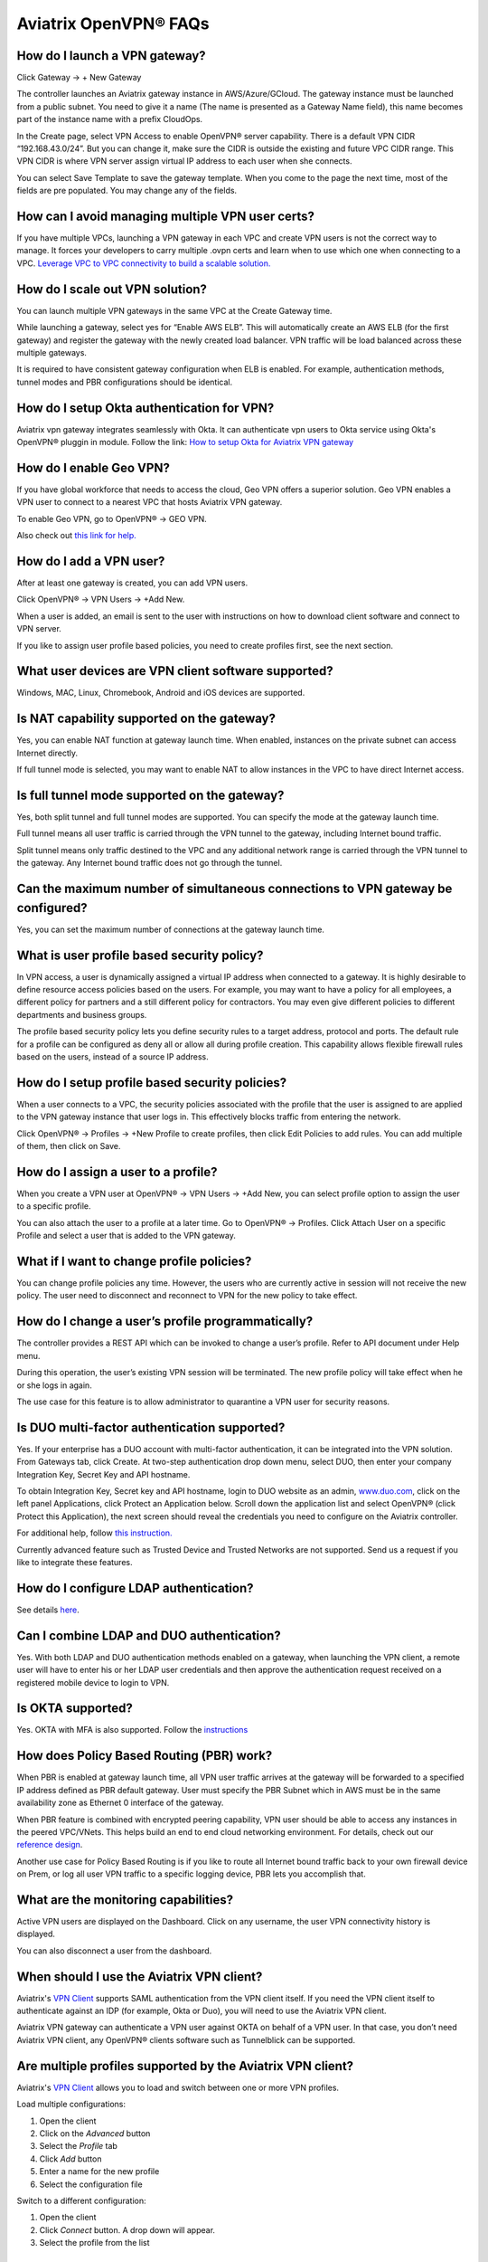 .. meta::
   :description: OpenVPN® FAQ
   :keywords: Aviatrix OpenVPN, Client VPN, OpenVPN, SAML client

===========================
Aviatrix OpenVPN® FAQs
===========================


How do I launch a VPN gateway?
-----------------------------------

Click Gateway -> + New Gateway

The controller launches an Aviatrix gateway instance in
AWS/Azure/GCloud. The gateway instance must be launched from a public
subnet. You need to give it a name (The name is presented as a Gateway
Name field), this name becomes part of the instance name with a prefix
CloudOps.

In the Create page, select VPN Access to enable OpenVPN® server
capability. There is a default VPN CIDR “192.168.43.0/24”. But you can
change it, make sure the CIDR is outside the existing and future VPC
CIDR range. This VPN CIDR is where VPN server assign virtual IP address
to each user when she connects.

You can select Save Template to save the gateway template. When you come
to the page the next time, most of the fields are pre populated. You may
change any of the fields.

How can I avoid managing multiple VPN user certs?
-------------------------------------------------

If you have multiple VPCs, launching a VPN gateway in each VPC and create VPN users is not the correct way to manage. It forces your developers to carry multiple .ovpn certs and learn when to use which one when connecting to a VPC. 
`Leverage VPC to VPC connectivity to build a scalable solution. <http://docs.aviatrix.com/HowTos/Cloud_Networking_Ref_Des.html>`_

How do I scale out VPN solution?
-------------------------------------

You can launch multiple VPN gateways in the same VPC at the Create
Gateway time.

While launching a gateway, select yes for “Enable AWS ELB”. This will
automatically create an AWS ELB (for the first gateway) and register the
gateway with the newly created load balancer. VPN traffic will be load
balanced across these multiple gateways.

It is required to have consistent gateway configuration when ELB is
enabled. For example, authentication methods, tunnel modes and PBR
configurations should be identical.

How do I setup Okta authentication for VPN?
--------------------------------------------------

Aviatrix vpn gateway integrates seamlessly with Okta. It can authenticate vpn users
to Okta service using Okta's OpenVPN® pluggin in module.
Follow the link: `How to setup Okta for Aviatrix VPN
gateway <http://docs.aviatrix.com/HowTos/HowTo_Setup_Okta_for_Aviatrix.html>`__

How do I enable Geo VPN?
------------------------------

If you have global workforce that needs to access the cloud, Geo VPN
offers a superior solution. Geo VPN enables a VPN user to connect to a
nearest VPC that hosts Aviatrix VPN gateway.

To enable Geo VPN, go to OpenVPN® -> GEO VPN.

Also check out `this link for help. <http://docs.aviatrix.com/HowTos/GeoVPN.html>`_

How do I add a VPN user?
-----------------------------


After at least one gateway is created, you can add VPN users.

Click OpenVPN® -> VPN Users -> +Add New.

When a user is added, an email is sent to the user with instructions on
how to download client software and connect to VPN server.

If you like to assign user profile based policies, you need to create
profiles first, see the next section.

What user devices are VPN client software supported?
----------------------------------------------------------


Windows, MAC, Linux, Chromebook, Android and iOS devices are supported.

Is NAT capability supported on the gateway?
-------------------------------------------------


Yes, you can enable NAT function at gateway launch time. When enabled,
instances on the private subnet can access Internet directly.

If full tunnel mode is selected, you may want to enable NAT to allow
instances in the VPC to have direct Internet access.

Is full tunnel mode supported on the gateway?
---------------------------------------------------


Yes, both split tunnel and full tunnel modes are supported. You can
specify the mode at the gateway launch time.

Full tunnel means all user traffic is carried through the VPN tunnel to
the gateway, including Internet bound traffic.

Split tunnel means only traffic destined to the VPC and any additional
network range is carried through the VPN tunnel to the gateway. Any
Internet bound traffic does not go through the tunnel.

Can the maximum number of simultaneous connections to VPN gateway be configured?
--------------------------------------------------------------------------------------


Yes, you can set the maximum number of connections at the gateway launch
time.


What is user profile based security policy?
--------------------------------------------


In VPN access, a user is dynamically assigned a virtual IP address when
connected to a gateway. It is highly desirable to define resource access
policies based on the users. For example, you may want to have a policy
for all employees, a different policy for partners and a still different
policy for contractors. You may even give different policies to
different departments and business groups.

The profile based security policy lets you define security rules to a
target address, protocol and ports. The default rule for a profile can
be configured as deny all or allow all during profile creation. This
capability allows flexible firewall rules based on the users, instead of
a source IP address.

How do I setup profile based security policies?
--------------------------------------------------


When a user connects to a VPC, the security policies associated with the
profile that the user is assigned to are applied to the VPN gateway
instance that user logs in. This effectively blocks traffic from
entering the network.

Click OpenVPN® -> Profiles -> +New Profile to create profiles, then click Edit
Policies to add rules. You can add multiple of them, then click on Save.

How do I assign a user to a profile?
-------------------------------------


When you create a VPN user at OpenVPN® -> VPN Users -> +Add New, you
can select profile option to assign the user to a specific profile.

You can also attach the user to a profile at a later time. Go to OpenVPN® -> Profiles. Click Attach User on a specific Profile and select a user that is added to the VPN gateway.

What if I want to change profile policies?
-------------------------------------------


You can change profile policies any time. However, the users who are
currently active in session will not receive the new policy. The user
need to disconnect and reconnect to VPN for the new policy to take
effect.

How do I change a user’s profile programmatically?
------------------------------------------------------


The controller provides a REST API which can be invoked to change a
user’s profile. Refer to API document under Help menu.

During this operation, the user’s existing VPN session will be
terminated. The new profile policy will take effect when he or she logs
in again.

The use case for this feature is to allow administrator to quarantine a
VPN user for security reasons.



Is DUO multi-factor authentication supported?
-----------------------------------------------


Yes. If your enterprise has a DUO account with multi-factor
authentication, it can be integrated into the VPN solution. From
Gateways tab, click Create. At two-step authentication drop down menu,
select DUO, then enter your company Integration Key, Secret Key and API
hostname.

To obtain Integration Key, Secret key and API hostname, login to DUO
website as an admin, `www.duo.com <http://www.duo.com>`__, click on the
left panel Applications, click Protect an Application below. Scroll down
the application list and select OpenVPN® (click Protect this
Application), the next screen should reveal the credentials you need to
configure on the Aviatrix controller.

For additional help, follow `this instruction. <http://docs.aviatrix.com/HowTos/duo_auth.html>`_

Currently advanced feature such as Trusted Device and Trusted Networks
are not supported. Send us a request if you like to integrate these
features.

How do I configure LDAP authentication?
----------------------------------------

See details `here <./VPNUsers_LDAP.html>`__.

Can I combine LDAP and DUO authentication?
-------------------------------------------


Yes. With both LDAP and DUO authentication methods enabled on a gateway,
when launching the VPN client, a remote user will have to enter his or
her LDAP user credentials and then approve the authentication request
received on a registered mobile device to login to VPN.

Is OKTA supported?
-------------------


Yes. OKTA with MFA is also supported. Follow the
`instructions <http://docs.aviatrix.com/HowTos/HowTo_Setup_Okta_for_Aviatrix.html>`__



How does Policy Based Routing (PBR) work?
------------------------------------------


When PBR is enabled at gateway launch time, all VPN user traffic arrives
at the gateway will be forwarded to a specified IP address defined as
PBR default gateway. User must specify the PBR Subnet which in AWS must
be in the same availability zone as Ethernet 0 interface of the gateway.

When PBR feature is combined with encrypted peering capability, VPN user
should be able to access any instances in the peered VPC/VNets. This
helps build an end to end cloud networking environment. For details,
check out our `reference
design <http://docs.aviatrix.com/HowTos/Cloud_Networking_Ref_Des.html>`__.

Another use case for Policy Based Routing is if you like to route all
Internet bound traffic back to your own firewall device on Prem, or log
all user VPN traffic to a specific logging device, PBR lets you
accomplish that.



What are the monitoring capabilities?
-----------------------------------------

Active VPN users are displayed on the Dashboard. Click on any username,
the user VPN connectivity history is displayed.

You can also disconnect a user from the dashboard.


When should I use the Aviatrix VPN client?
-------------------------------------------

Aviatrix's `VPN Client <../Downloads/samlclient.html>`__ supports SAML authentication from the VPN client itself.  If you need the VPN client itself to authenticate against an IDP (for example, Okta or Duo), you will need to use the Aviatrix VPN client.

Aviatrix VPN gateway can authenticate a VPN user against OKTA on behalf of a VPN user.  In that case, you don’t need Aviatrix VPN client, any OpenVPN® clients software such as Tunnelblick can be supported.

Are multiple profiles supported by the Aviatrix VPN client?
-----------------------------------------------------------

Aviatrix's `VPN Client <../Downloads/samlclient.html>`__ allows you to load and switch between one or more VPN profiles.

Load multiple configurations:

#. Open the client
#. Click on the `Advanced` button
#. Select the `Profile` tab
#. Click `Add` button
#. Enter a name for the new profile
#. Select the configuration file

Switch to a different configuration:

#. Open the client
#. Click `Connect` button.  A drop down will appear.
#. Select the profile from the list
   
What is "Client Certificate Sharing"?
-------------------------------------

Enabling this feature allows the same user to be logged in from more than one location at a time.  If this option is disabled and a user logs in from a second location, the first location will be disconnected automatically.


How to fix Aviatrix VPN times out too quickly?
----------------------------------------------

- How do I change the idle timeout?

#. Login to your Aviatrix Controller
#. Expand OpenVPN navigation menu and select **Edit Config**
#. Select the VPC/VNet (or DNS Name) and the Gateway
#. Scroll to the **Modify VPN Configuration** section
#. Set the `Name` drop down to **Idle timeout**
#. Change the `Status` to **Enabled**
#. Set the `Value (seconds)` to the desired timeout value
#. Click **OK**

|imageIdleTimeout|

.. note::

  We have a known issue "Aviatrix VPN times out too quickly", but it is fixed in the releases after UCC 3.2. If you are using a VPN gateway which was created before release UCC 3.2 and would like to solve this issue, please first follow the above steps for "idle timeout" and then disable it as below:
#. Set the `Name` drop down to **Idle timeout**
#. Change the `Status` to **Disabled**
#. Click **OK**


- How do I change the Renegotiation interval? 

#. Login to your Aviatrix Controller
#. Expand OpenVPN navigation menu and select **Edit Config**
#. Select the VPC/VNet (or DNS Name) and the Gateway
#. Scroll to the **Modify VPN Configuration** section
#. Set the `Name` drop down to **Renegotiation interval**
#. Change the `Status` to **Enabled**
#. Set the `Value (seconds)` to the desired timeout value
#. Click **OK**

.. note::

  We have a known issue "Aviatrix VPN times out too quickly", but it is fixed in the releases after UCC 3.2. If you are using a VPN gateway which was created before release UCC 3.2 and would like to solve this issue, please first follow the above steps for "Renegotiation interval" and then disable it as below:
#. Set the `Name` drop down to **Renegotiation interval**
#. Change the `Status` to **Disabled**
#. Click **OK**


Where do I find the log for the Aviatrix Client?
-------------------------------------------------

#. Open the Aviatrix VPN Client
#. Click on the **Advanced** button
#. Click on the **Advanced** tab
#. Click on the **View** button next to the `View the log file` label

|imageClientLog|
   
OpenVPN is a registered trademark of OpenVPN Inc.


.. |image1| image:: FAQ_media/image1.png
.. |imageIdleTimeout| image:: FAQ_media/idle_timeout.png
.. |imageClientLog| image:: FAQ_media/aviatrix_client_get_log.png

.. disqus::
